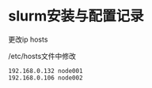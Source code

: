 * slurm安装与配置记录
更改ip hosts

/etc/hosts文件中修改
#+BEGIN_SRC
192.168.0.132 node001
192.168.0.106 node002
#+END_SRC
